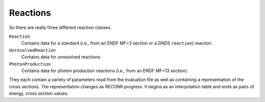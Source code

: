 Reactions
*********
So there are really three different reaction classes. 

``Reaction``
   Contains data for a standard (i.e., from an ENDF MF=3 section or a GNDS ``reaction``) reaction.

``UnresolvedReaction``
   Contains data for unresolved reactions.

``PhotonProduction``
   Contains data for photon production reactions (i.e., from an ENDF MF=13 section).

They each contain a variety of parameters read from the evaluation file as well as containing a representation of the cross sections. The representation changes as RECONR progress. It begins as an interpolation table and ends as pairs of energy, cross section values.

